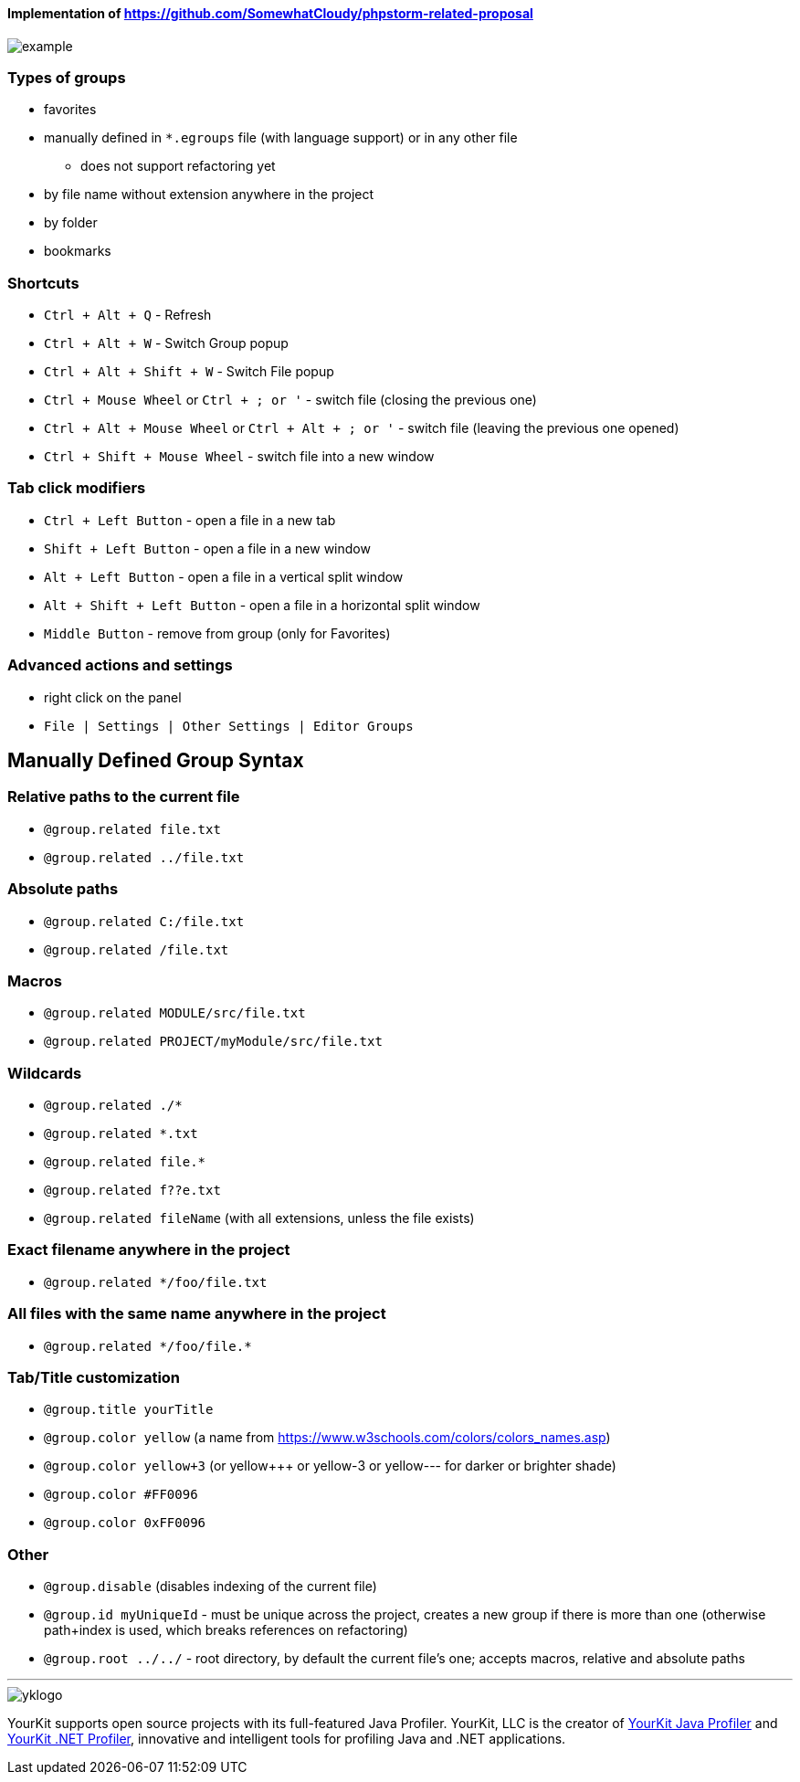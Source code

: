 ====  Implementation of https://github.com/SomewhatCloudy/phpstorm-related-proposal  ==== 

image::example.gif[]

=== Types of groups
- favorites
- manually defined in `*.egroups` file (with language support) or in any other file 
** does not support refactoring yet
- by file name without extension anywhere in the project
- by folder
- bookmarks
            
=== Shortcuts                    
- `Ctrl + Alt + Q` - Refresh                                                           
- `Ctrl + Alt + W` - Switch Group popup                                                         
- `Ctrl + Alt + Shift + W` - Switch File popup

- `Ctrl + Mouse Wheel` or `Ctrl + ; or '`  - switch file (closing the previous one)           
- `Ctrl + Alt + Mouse Wheel` or `Ctrl + Alt + ; or '` - switch file (leaving the previous one opened)
- `Ctrl + Shift + Mouse Wheel` - switch file into a new window                                              
           
=== Tab click modifiers
- `Ctrl + Left Button` - open a file in a new tab
- `Shift + Left Button` - open a file in a new window   
- `Alt + Left Button` - open a file in a vertical split window
- `Alt + Shift + Left Button` - open a file in a horizontal split window
- `Middle Button` - remove from group (only for Favorites)
 
=== Advanced actions and settings
- right click on the panel
- `File | Settings | Other Settings | Editor Groups`
   

== Manually Defined Group Syntax

=== Relative paths to the current file
- `@group.related file.txt`
- `@group.related ../file.txt`

=== Absolute paths
- `@group.related C:/file.txt`
- `@group.related /file.txt`

=== Macros
- `@group.related MODULE/src/file.txt`
- `@group.related PROJECT/myModule/src/file.txt`

=== Wildcards
- `@group.related ./*`
- `@group.related *.txt`
- `@group.related file.*`
- `@group.related f??e.txt`
- `@group.related fileName` (with all extensions, unless the file exists)

=== Exact filename anywhere in the project
- `@group.related */foo/file.txt`

=== All files with the same name anywhere in the project
- `@group.related \*/foo/file.*`
                 
=== Tab/Title customization
- `@group.title yourTitle`
- `@group.color yellow` (a name from https://www.w3schools.com/colors/colors_names.asp)  
- `@group.color yellow+3` (or yellow+++ or yellow-3 or yellow--- for darker or brighter shade)
- `@group.color #FF0096`
- `@group.color 0xFF0096`

=== Other
- `@group.disable` (disables indexing of the current file)
- `@group.id myUniqueId` - must be unique across the project, creates a new group if there is more than one (otherwise path+index is used, which breaks references on refactoring)
- `@group.root ../../` - root directory, by default the current file's one; accepts macros, relative and absolute paths
                  

---

image::https://www.yourkit.com/images/yklogo.png[]


YourKit supports open source projects with its full-featured Java Profiler.
YourKit, LLC is the creator of https://www.yourkit.com/java/profiler/[YourKit Java Profiler]
and https://www.yourkit.com/.net/profiler/[YourKit .NET Profiler],
innovative and intelligent tools for profiling Java and .NET applications.
